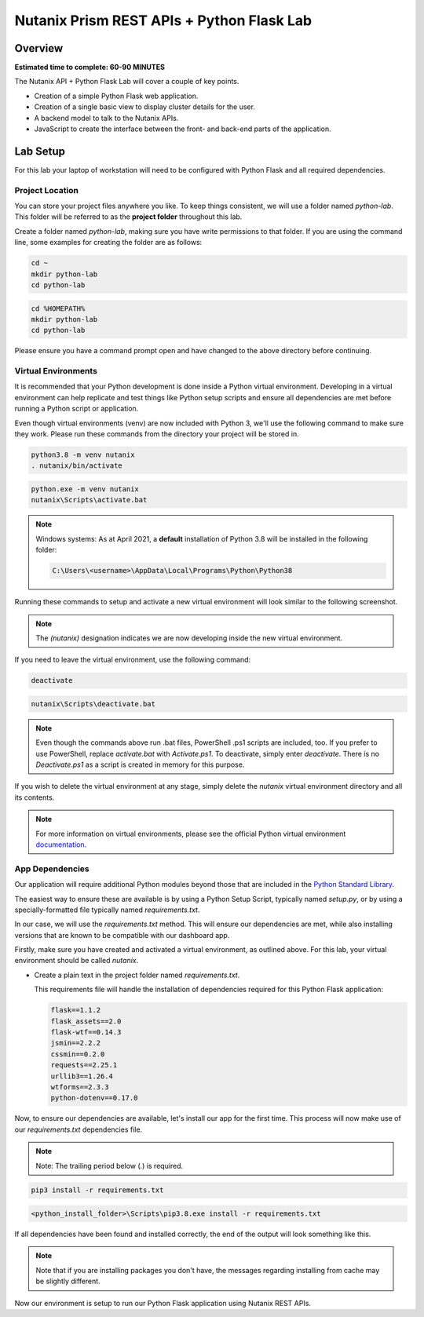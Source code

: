 ------------------------------------------
Nutanix Prism REST APIs + Python Flask Lab
------------------------------------------

Overview
++++++++

**Estimated time to complete: 60-90 MINUTES**

The Nutanix API + Python Flask Lab will cover a couple of key points.

- Creation of a simple Python Flask web application.
- Creation of a single basic view to display cluster details for the user.
- A backend model to talk to the Nutanix APIs.
- JavaScript to create the interface between the front- and back-end parts of the application.

Lab Setup
+++++++++

For this lab your laptop of workstation will need to be configured with Python Flask and all required dependencies.

Project Location
................

You can store your project files anywhere you like.  To keep things consistent, we will use a folder named `python-lab`.  This folder will be referred to as the **project folder** throughout this lab.

Create a folder named `python-lab`, making sure you have write permissions to that folder.  If you are using the command line, some examples for creating the folder are as follows:

.. figure:: images/linux_logo_32x32.png
.. figure:: images/osx_logo_32x32.png

.. code-block:: bash

  cd ~
  mkdir python-lab
  cd python-lab

.. figure:: images/windows_logo_32x32.png

.. code-block:: bash

  cd %HOMEPATH%
  mkdir python-lab
  cd python-lab

Please ensure you have a command prompt open and have changed to the above directory before continuing.

Virtual Environments
....................

It is recommended that your Python development is done inside a Python virtual environment.  Developing in a virtual environment can help replicate and test things like Python setup scripts and ensure all dependencies are met before running a Python script or application.

Even though virtual environments (venv) are now included with Python 3, we'll use the following command to make sure they work.  Please run these commands from the directory your project will be stored in.

.. figure:: images/linux_logo_32x32.png
.. figure:: images/osx_logo_32x32.png

.. code-block:: bash

  python3.8 -m venv nutanix
  . nutanix/bin/activate

.. figure:: images/windows_logo_32x32.png

.. code-block:: bash

  python.exe -m venv nutanix
  nutanix\Scripts\activate.bat

.. note::

  Windows systems: As at April 2021, a **default** installation of Python 3.8 will be installed in the following folder:

  .. code-block:: bash

    C:\Users\<username>\AppData\Local\Programs\Python\Python38

Running these commands to setup and activate a new virtual environment will look similar to the following screenshot.

.. note::

  The `(nutanix)` designation indicates we are now developing inside the new virtual environment.

.. figure:: images/venv_activated_linux.png
.. figure:: images/venv_activated_windows.png

If you need to leave the virtual environment, use the following command:

.. figure:: images/linux_logo_32x32.png
.. figure:: images/osx_logo_32x32.png

.. code-block:: bash

  deactivate

.. figure:: images/windows_logo_32x32.png

.. code-block:: bash

   nutanix\Scripts\deactivate.bat

.. note::

  Even though the commands above run .bat files, PowerShell .ps1 scripts are included, too.
  If you prefer to use PowerShell, replace `activate.bat` with `Activate.ps1`.
  To deactivate, simply enter `deactivate`.  There is no `Deactivate.ps1` as a script is created in memory for this purpose.

If you wish to delete the virtual environment at any stage, simply delete the `nutanix` virtual environment directory and all its contents.

.. note::

  For more information on virtual environments, please see the official Python virtual environment `documentation <https://docs.python.org/3/tutorial/venv.html>`_.

App Dependencies
................

Our application will require additional Python modules beyond those that are included in the `Python Standard Library <https://docs.python.org/3.8/library/>`_.

The easiest way to ensure these are available is by using a Python Setup Script, typically named `setup.py`, or by using a specially-formatted file typically named `requirements.txt`.

In our case, we will use the `requirements.txt` method.  This will ensure our dependencies are met, while also installing versions that are known to be compatible with our dashboard app.

Firstly, make sure you have created and activated a virtual environment, as outlined above.  For this lab, your virtual environment should be called `nutanix`.

- Create a plain text in the project folder named `requirements.txt`.

  This requirements file will handle the installation of dependencies required for this Python Flask application:

  .. code-block:: python

     flask==1.1.2
     flask_assets==2.0
     flask-wtf==0.14.3
     jsmin==2.2.2
     cssmin==0.2.0
     requests==2.25.1
     urllib3==1.26.4
     wtforms==2.3.3
     python-dotenv==0.17.0

Now, to ensure our dependencies are available, let's install our app for the first time.  This process will now make use of our `requirements.txt` dependencies file.

.. note::

   Note: The trailing period below (`.`) is required.

.. figure:: images/linux_logo_32x32.png
.. figure:: images/osx_logo_32x32.png

.. code-block:: bash

   pip3 install -r requirements.txt

.. figure:: images/windows_logo_32x32.png

.. code-block:: bash

  <python_install_folder>\Scripts\pip3.8.exe install -r requirements.txt

If all dependencies have been found and installed correctly, the end of the output will look something like this.

.. note::

  Note that if you are installing packages you don't have, the messages regarding installing from cache may be slightly different.

.. figure:: images/dependencies_installed.png

Now our environment is setup to run our Python Flask application using Nutanix REST APIs.
